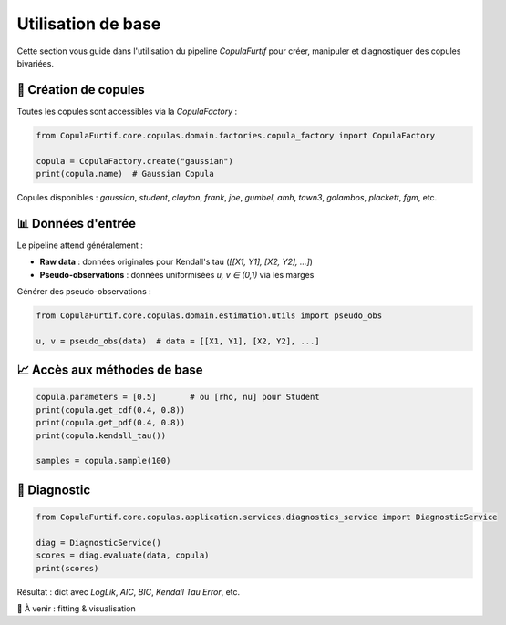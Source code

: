 .. _usage:

Utilisation de base
===================

Cette section vous guide dans l'utilisation du pipeline `CopulaFurtif` pour créer, manipuler et diagnostiquer des copules bivariées.


🧱 Création de copules
----------------------

Toutes les copules sont accessibles via la `CopulaFactory` :

.. code-block:: python

   from CopulaFurtif.core.copulas.domain.factories.copula_factory import CopulaFactory

   copula = CopulaFactory.create("gaussian")
   print(copula.name)  # Gaussian Copula

Copules disponibles : `gaussian`, `student`, `clayton`, `frank`, `joe`, `gumbel`, `amh`, `tawn3`, `galambos`, `plackett`, `fgm`, etc.


📊 Données d'entrée
-------------------

Le pipeline attend généralement :

- **Raw data** : données originales pour Kendall's tau (`[[X1, Y1], [X2, Y2], ...]`)
- **Pseudo-observations** : données uniformisées `u, v ∈ (0,1)` via les marges

Générer des pseudo-observations :

.. code-block:: python

   from CopulaFurtif.core.copulas.domain.estimation.utils import pseudo_obs

   u, v = pseudo_obs(data)  # data = [[X1, Y1], [X2, Y2], ...]


📈 Accès aux méthodes de base
-----------------------------

.. code-block:: python

   copula.parameters = [0.5]       # ou [rho, nu] pour Student
   print(copula.get_cdf(0.4, 0.8))
   print(copula.get_pdf(0.4, 0.8))
   print(copula.kendall_tau())

   samples = copula.sample(100)


🔬 Diagnostic
-------------

.. code-block:: python

   from CopulaFurtif.core.copulas.application.services.diagnostics_service import DiagnosticService

   diag = DiagnosticService()
   scores = diag.evaluate(data, copula)
   print(scores)

Résultat : dict avec `LogLik`, `AIC`, `BIC`, `Kendall Tau Error`, etc.


📌 À venir : fitting & visualisation
